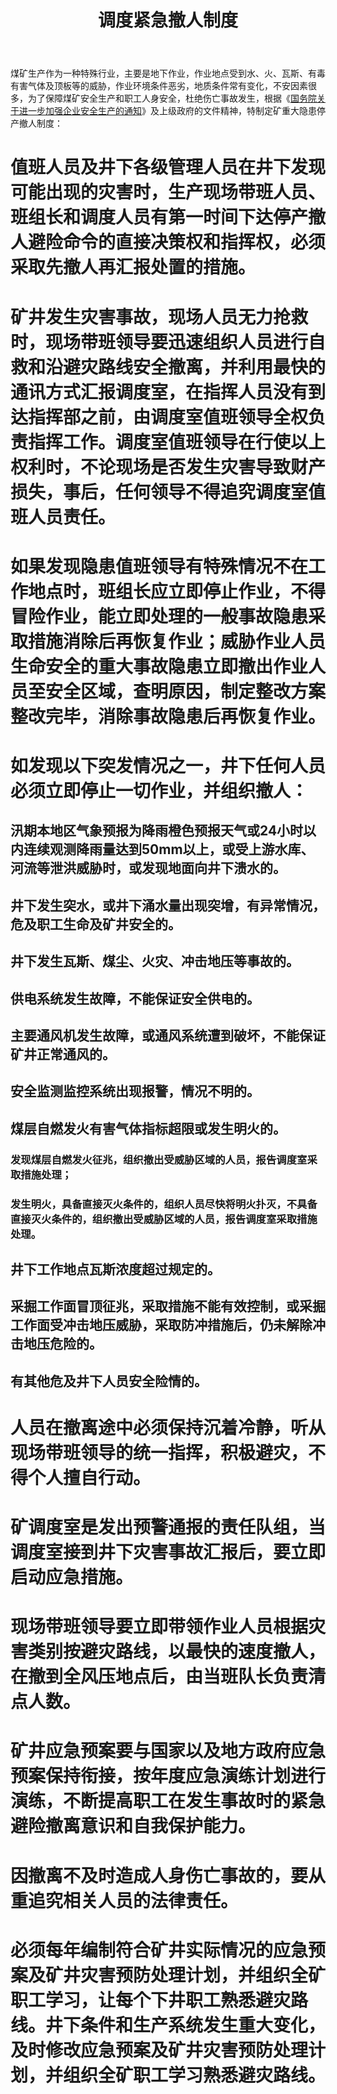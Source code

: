 :PROPERTIES:
:ID:       1939c27a-292b-4977-ae2d-65f7abbb5fe2
:END:
#+title: 调度紧急撤人制度
煤矿生产作为一种特殊行业，主要是地下作业，作业地点受到水、火、瓦斯、有毒有害气体及顶板等的威胁，作业环境条件恶劣，地质条件常有变化，不安因素很多，为了保障煤矿安全生产和职工人身安全，杜绝伤亡事故发生，根据《[[id:544aac27-457c-4dfa-8ad5-33836bfb05fc][国务院关于进一步加强企业安全生产的通知]]》及上级政府的文件精神，特制定矿重大隐患停产撤人制度：
* 值班人员及井下各级管理人员在井下发现可能出现的灾害时，生产现场带班人员、班组长和调度人员有第一时间下达停产撤人避险命令的直接决策权和指挥权，必须采取先撤人再汇报处置的措施。
* 矿井发生灾害事故，现场人员无力抢救时，现场带班领导要迅速组织人员进行自救和沿避灾路线安全撤离，并利用最快的通讯方式汇报调度室，在指挥人员没有到达指挥部之前，由调度室值班领导全权负责指挥工作。调度室值班领导在行使以上权利时，不论现场是否发生灾害导致财产损失，事后，任何领导不得追究调度室值班人员责任。
* 如果发现隐患值班领导有特殊情况不在工作地点时，班组长应立即停止作业，不得冒险作业，能立即处理的一般事故隐患采取措施消除后再恢复作业；威胁作业人员生命安全的重大事故隐患立即撤出作业人员至安全区域，查明原因，制定整改方案整改完毕，消除事故隐患后再恢复作业。
* 如发现以下突发情况之一，井下任何人员必须立即停止一切作业，并组织撤人：
** 汛期本地区气象预报为降雨橙色预报天气或24小时以内连续观测降雨量达到50mm以上，或受上游水库、河流等泄洪威胁时，或发现地面向井下溃水的。
** 井下发生突水，或井下涌水量出现突增，有异常情况，危及职工生命及矿井安全的。
** 井下发生瓦斯、煤尘、火灾、冲击地压等事故的。
** 供电系统发生故障，不能保证安全供电的。
** 主要通风机发生故障，或通风系统遭到破坏，不能保证矿井正常通风的。
** 安全监测监控系统出现报警，情况不明的。
** 煤层自燃发火有害气体指标超限或发生明火的。
*** 发现煤层自燃发火征兆，组织撤出受威胁区域的人员，报告调度室采取措施处理；
*** 发生明火，具备直接灭火条件的，组织人员尽快将明火扑灭，不具备直接灭火条件的，组织撤出受威胁区域的人员，报告调度室采取措施处理。
** 井下工作地点瓦斯浓度超过规定的。
** 采掘工作面冒顶征兆，采取措施不能有效控制，或采掘工作面受冲击地压威胁，采取防冲措施后，仍未解除冲击地压危险的。
** 有其他危及井下人员安全险情的。
* 人员在撤离途中必须保持沉着冷静，听从现场带班领导的统一指挥，积极避灾，不得个人擅自行动。
* 矿调度室是发出预警通报的责任队组，当调度室接到井下灾害事故汇报后，要立即启动应急措施。
* 现场带班领导要立即带领作业人员根据灾害类别按避灾路线，以最快的速度撤人，在撤到全风压地点后，由当班队长负责清点人数。
* 矿井应急预案要与国家以及地方政府应急预案保持衔接，按年度应急演练计划进行演练，不断提高职工在发生事故时的紧急避险撤离意识和自我保护能力。
* 因撤离不及时造成人身伤亡事故的，要从重追究相关人员的法律责任。
* 必须每年编制符合矿井实际情况的应急预案及矿井灾害预防处理计划，并组织全矿职工学习，让每个下井职工熟悉避灾路线。井下条件和生产系统发生重大变化，及时修改应急预案及矿井灾害预防处理计划，并组织全矿职工学习熟悉避灾路线。

